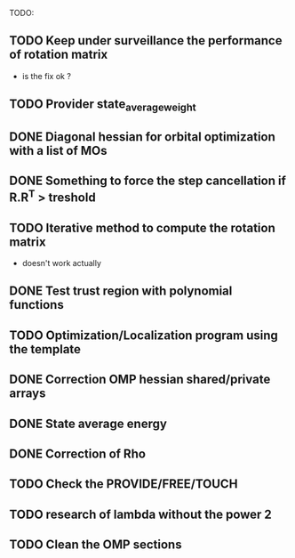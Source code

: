 TODO:
** TODO Keep under surveillance the performance of rotation matrix
- is the fix ok ?
** TODO Provider state_average_weight
** DONE Diagonal hessian for orbital optimization with a list of MOs
** DONE Something to force the step cancellation if R.R^T > treshold
** TODO Iterative method to compute the rotation matrix
- doesn't work actually
** DONE Test trust region with polynomial functions
** TODO Optimization/Localization program using the template
** DONE Correction OMP hessian shared/private arrays
** DONE State average energy
** DONE Correction of Rho
** TODO Check the PROVIDE/FREE/TOUCH
** TODO research of lambda without the power 2
** TODO Clean the OMP sections

